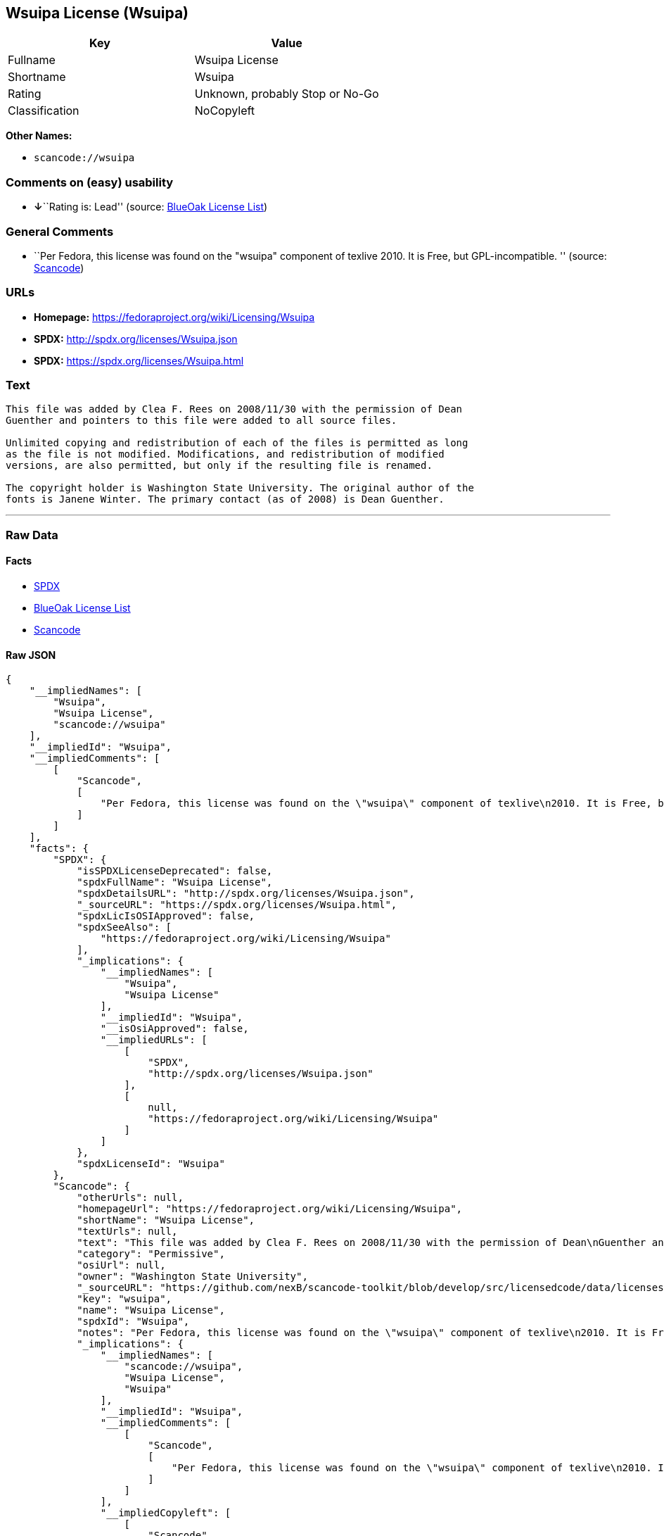 == Wsuipa License (Wsuipa)

[cols=",",options="header",]
|===
|Key |Value
|Fullname |Wsuipa License
|Shortname |Wsuipa
|Rating |Unknown, probably Stop or No-Go
|Classification |NoCopyleft
|===

*Other Names:*

* `+scancode://wsuipa+`

=== Comments on (easy) usability

* **↓**``Rating is: Lead'' (source:
https://blueoakcouncil.org/list[BlueOak License List])

=== General Comments

* ``Per Fedora, this license was found on the "wsuipa" component of
texlive 2010. It is Free, but GPL-incompatible. '' (source:
https://github.com/nexB/scancode-toolkit/blob/develop/src/licensedcode/data/licenses/wsuipa.yml[Scancode])

=== URLs

* *Homepage:* https://fedoraproject.org/wiki/Licensing/Wsuipa
* *SPDX:* http://spdx.org/licenses/Wsuipa.json
* *SPDX:* https://spdx.org/licenses/Wsuipa.html

=== Text

....
This file was added by Clea F. Rees on 2008/11/30 with the permission of Dean
Guenther and pointers to this file were added to all source files.

Unlimited copying and redistribution of each of the files is permitted as long
as the file is not modified. Modifications, and redistribution of modified
versions, are also permitted, but only if the resulting file is renamed.

The copyright holder is Washington State University. The original author of the
fonts is Janene Winter. The primary contact (as of 2008) is Dean Guenther.
....

'''''

=== Raw Data

==== Facts

* https://spdx.org/licenses/Wsuipa.html[SPDX]
* https://blueoakcouncil.org/list[BlueOak License List]
* https://github.com/nexB/scancode-toolkit/blob/develop/src/licensedcode/data/licenses/wsuipa.yml[Scancode]

==== Raw JSON

....
{
    "__impliedNames": [
        "Wsuipa",
        "Wsuipa License",
        "scancode://wsuipa"
    ],
    "__impliedId": "Wsuipa",
    "__impliedComments": [
        [
            "Scancode",
            [
                "Per Fedora, this license was found on the \"wsuipa\" component of texlive\n2010. It is Free, but GPL-incompatible.\n"
            ]
        ]
    ],
    "facts": {
        "SPDX": {
            "isSPDXLicenseDeprecated": false,
            "spdxFullName": "Wsuipa License",
            "spdxDetailsURL": "http://spdx.org/licenses/Wsuipa.json",
            "_sourceURL": "https://spdx.org/licenses/Wsuipa.html",
            "spdxLicIsOSIApproved": false,
            "spdxSeeAlso": [
                "https://fedoraproject.org/wiki/Licensing/Wsuipa"
            ],
            "_implications": {
                "__impliedNames": [
                    "Wsuipa",
                    "Wsuipa License"
                ],
                "__impliedId": "Wsuipa",
                "__isOsiApproved": false,
                "__impliedURLs": [
                    [
                        "SPDX",
                        "http://spdx.org/licenses/Wsuipa.json"
                    ],
                    [
                        null,
                        "https://fedoraproject.org/wiki/Licensing/Wsuipa"
                    ]
                ]
            },
            "spdxLicenseId": "Wsuipa"
        },
        "Scancode": {
            "otherUrls": null,
            "homepageUrl": "https://fedoraproject.org/wiki/Licensing/Wsuipa",
            "shortName": "Wsuipa License",
            "textUrls": null,
            "text": "This file was added by Clea F. Rees on 2008/11/30 with the permission of Dean\nGuenther and pointers to this file were added to all source files.\n\nUnlimited copying and redistribution of each of the files is permitted as long\nas the file is not modified. Modifications, and redistribution of modified\nversions, are also permitted, but only if the resulting file is renamed.\n\nThe copyright holder is Washington State University. The original author of the\nfonts is Janene Winter. The primary contact (as of 2008) is Dean Guenther.",
            "category": "Permissive",
            "osiUrl": null,
            "owner": "Washington State University",
            "_sourceURL": "https://github.com/nexB/scancode-toolkit/blob/develop/src/licensedcode/data/licenses/wsuipa.yml",
            "key": "wsuipa",
            "name": "Wsuipa License",
            "spdxId": "Wsuipa",
            "notes": "Per Fedora, this license was found on the \"wsuipa\" component of texlive\n2010. It is Free, but GPL-incompatible.\n",
            "_implications": {
                "__impliedNames": [
                    "scancode://wsuipa",
                    "Wsuipa License",
                    "Wsuipa"
                ],
                "__impliedId": "Wsuipa",
                "__impliedComments": [
                    [
                        "Scancode",
                        [
                            "Per Fedora, this license was found on the \"wsuipa\" component of texlive\n2010. It is Free, but GPL-incompatible.\n"
                        ]
                    ]
                ],
                "__impliedCopyleft": [
                    [
                        "Scancode",
                        "NoCopyleft"
                    ]
                ],
                "__calculatedCopyleft": "NoCopyleft",
                "__impliedText": "This file was added by Clea F. Rees on 2008/11/30 with the permission of Dean\nGuenther and pointers to this file were added to all source files.\n\nUnlimited copying and redistribution of each of the files is permitted as long\nas the file is not modified. Modifications, and redistribution of modified\nversions, are also permitted, but only if the resulting file is renamed.\n\nThe copyright holder is Washington State University. The original author of the\nfonts is Janene Winter. The primary contact (as of 2008) is Dean Guenther.",
                "__impliedURLs": [
                    [
                        "Homepage",
                        "https://fedoraproject.org/wiki/Licensing/Wsuipa"
                    ]
                ]
            }
        },
        "BlueOak License List": {
            "BlueOakRating": "Lead",
            "url": "https://spdx.org/licenses/Wsuipa.html",
            "isPermissive": true,
            "_sourceURL": "https://blueoakcouncil.org/list",
            "name": "Wsuipa License",
            "id": "Wsuipa",
            "_implications": {
                "__impliedNames": [
                    "Wsuipa",
                    "Wsuipa License"
                ],
                "__impliedJudgement": [
                    [
                        "BlueOak License List",
                        {
                            "tag": "NegativeJudgement",
                            "contents": "Rating is: Lead"
                        }
                    ]
                ],
                "__impliedCopyleft": [
                    [
                        "BlueOak License List",
                        "NoCopyleft"
                    ]
                ],
                "__calculatedCopyleft": "NoCopyleft",
                "__impliedURLs": [
                    [
                        "SPDX",
                        "https://spdx.org/licenses/Wsuipa.html"
                    ]
                ]
            }
        }
    },
    "__impliedJudgement": [
        [
            "BlueOak License List",
            {
                "tag": "NegativeJudgement",
                "contents": "Rating is: Lead"
            }
        ]
    ],
    "__impliedCopyleft": [
        [
            "BlueOak License List",
            "NoCopyleft"
        ],
        [
            "Scancode",
            "NoCopyleft"
        ]
    ],
    "__calculatedCopyleft": "NoCopyleft",
    "__isOsiApproved": false,
    "__impliedText": "This file was added by Clea F. Rees on 2008/11/30 with the permission of Dean\nGuenther and pointers to this file were added to all source files.\n\nUnlimited copying and redistribution of each of the files is permitted as long\nas the file is not modified. Modifications, and redistribution of modified\nversions, are also permitted, but only if the resulting file is renamed.\n\nThe copyright holder is Washington State University. The original author of the\nfonts is Janene Winter. The primary contact (as of 2008) is Dean Guenther.",
    "__impliedURLs": [
        [
            "SPDX",
            "http://spdx.org/licenses/Wsuipa.json"
        ],
        [
            null,
            "https://fedoraproject.org/wiki/Licensing/Wsuipa"
        ],
        [
            "SPDX",
            "https://spdx.org/licenses/Wsuipa.html"
        ],
        [
            "Homepage",
            "https://fedoraproject.org/wiki/Licensing/Wsuipa"
        ]
    ]
}
....

==== Dot Cluster Graph

../dot/Wsuipa.svg